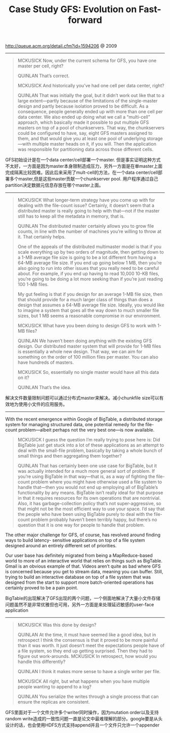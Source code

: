 #+title: Case Study GFS: Evolution on Fast-forward

http://queue.acm.org/detail.cfm?id=1594206 @ 2009

-----
#+BEGIN_QUOTE
MCKUSICK Now, under the current schema for GFS, you have one master per cell, right?

QUINLAN That’s correct.

MCKUSICK And historically you’ve had one cell per data center, right?

QUINLAN That was initially the goal, but it didn’t work out like that to a large extent—partly because of the limitations of the single-master design and partly because isolation proved to be difficult. As a consequence, people generally ended up with more than one cell per data center. We also ended up doing what we call a “multi-cell” approach, which basically made it possible to put multiple GFS masters on top of a pool of chunkservers. That way, the chunkservers could be configured to have, say, eight GFS masters assigned to them, and that would give you at least one pool of underlying storage—with multiple master heads on it, if you will. Then the application was responsible for partitioning data across those different cells.

#+END_QUOTE

GFS初始设计是在一个data center/cell部署一个master. 但是事实证明这种方式不太好，一方面是因为master本身限制造成压力，另外一方面是在单master上面完成隔离比较困难。因此后来采用了mult-cell的方法，在一个data center/cell部署多个master,但是这些master贡献一个chunkserver pool. 用户程序通过自己partition决定数据元信息存放在哪个master上面。

-----
#+BEGIN_QUOTE
MCKUSICK What longer-term strategy have you come up with for dealing with the file-count issue? Certainly, it doesn’t seem that a distributed master is really going to help with that—not if the master still has to keep all the metadata in memory, that is.

QUINLAN The distributed master certainly allows you to grow file counts, in line with the number of machines you’re willing to throw at it. That certainly helps.

One of the appeals of the distributed multimaster model is that if you scale everything up by two orders of magnitude, then getting down to a 1-MB average file size is going to be a lot different from having a 64-MB average file size. If you end up going below 1 MB, then you’re also going to run into other issues that you really need to be careful about. For example, if you end up having to read 10,000 10-KB files, you’re going to be doing a lot more seeking than if you’re just reading 100 1-MB files.

My gut feeling is that if you design for an average 1-MB file size, then that should provide for a much larger class of things than does a design that assumes a 64-MB average file size. Ideally, you would like to imagine a system that goes all the way down to much smaller file sizes, but 1 MB seems a reasonable compromise in our environment.

MCKUSICK What have you been doing to design GFS to work with 1-MB files?

QUINLAN We haven’t been doing anything with the existing GFS design. Our distributed master system that will provide for 1-MB files is essentially a whole new design. That way, we can aim for something on the order of 100 million files per master. You can also have hundreds of masters.

MCKUSICK So, essentially no single master would have all this data on it?

QUINLAN That’s the idea.

#+END_QUOTE

解决文件数量限制问题可以通过分布式master来解决。减小chunkfile size可以有效地为使用小文件的应用服务。

-----
With the recent emergence within Google of BigTable, a distributed storage system for managing structured data, one potential remedy for the file-count problem—albeit perhaps not the very best one—is now available.

#+BEGIN_QUOTE
MCKUSICK I guess the question I’m really trying to pose here is: Did BigTable just get stuck into a lot of these applications as an attempt to deal with the small-file problem, basically by taking a whole bunch of small things and then aggregating them together?

QUINLAN That has certainly been one use case for BigTable, but it was actually intended for a much more general sort of problem. If you’re using BigTable in that way—that is, as a way of fighting the file-count problem where you might have otherwise used a file system to handle that—then you would not end up employing all of BigTable’s functionality by any means. BigTable isn’t really ideal for that purpose in that it requires resources for its own operations that are nontrivial. Also, it has garbage-collection policy that’s not super-aggressive, so that might not be the most efficient way to use your space. I’d say that the people who have been using BigTable purely to deal with the file- count problem probably haven’t been terribly happy, but there’s no question that it is one way for people to handle that problem.

#+END_QUOTE

The other major challenge for GFS, of course, has revolved around finding ways to build latency- sensitive applications on top of a file system designed around an entirely different set of priorities.

Our user base has definitely migrated from being a MapReduce-based world to more of an interactive world that relies on things such as BigTable. Gmail is an obvious example of that. Videos aren’t quite as bad where GFS is concerned because you get to stream data, meaning you can buffer. Still, trying to build an interactive database on top of a file system that was designed from the start to support more batch-oriented operations has certainly proved to be a pain point.

BigTable的出现解决了GFS出现的两个问题，一个侧面地解决了大量小文件存储问题虽然不是非常优雅但也可用，另外一方面是来处理延迟敏感的user-face application

-----
#+BEGIN_QUOTE
MCKUSICK Was this done by design?

QUINLAN At the time, it must have seemed like a good idea, but in retrospect I think the consensus is that it proved to be more painful than it was worth. It just doesn’t meet the expectations people have of a file system, so they end up getting surprised. Then they had to figure out work-arounds. MCKUSICK In retrospect, how would you handle this differently?

QUINLAN I think it makes more sense to have a single writer per file.

MCKUSICK All right, but what happens when you have multiple people wanting to append to a log?

QUINLAN You serialize the writes through a single process that can ensure the replicas are consistent.
#+END_QUOTE

GFS里面对于一个文件允许多个writer同时操作，因为mutation order以及支持random write造成的一致性问题一直是论文中最难理解的部分。google要是从头设计的话，也会使用HDFS方式支持append并且一个文件只允许一个appender